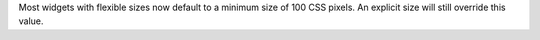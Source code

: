 Most widgets with flexible sizes now default to a minimum size of 100 CSS pixels. An explicit size will still override this value.
